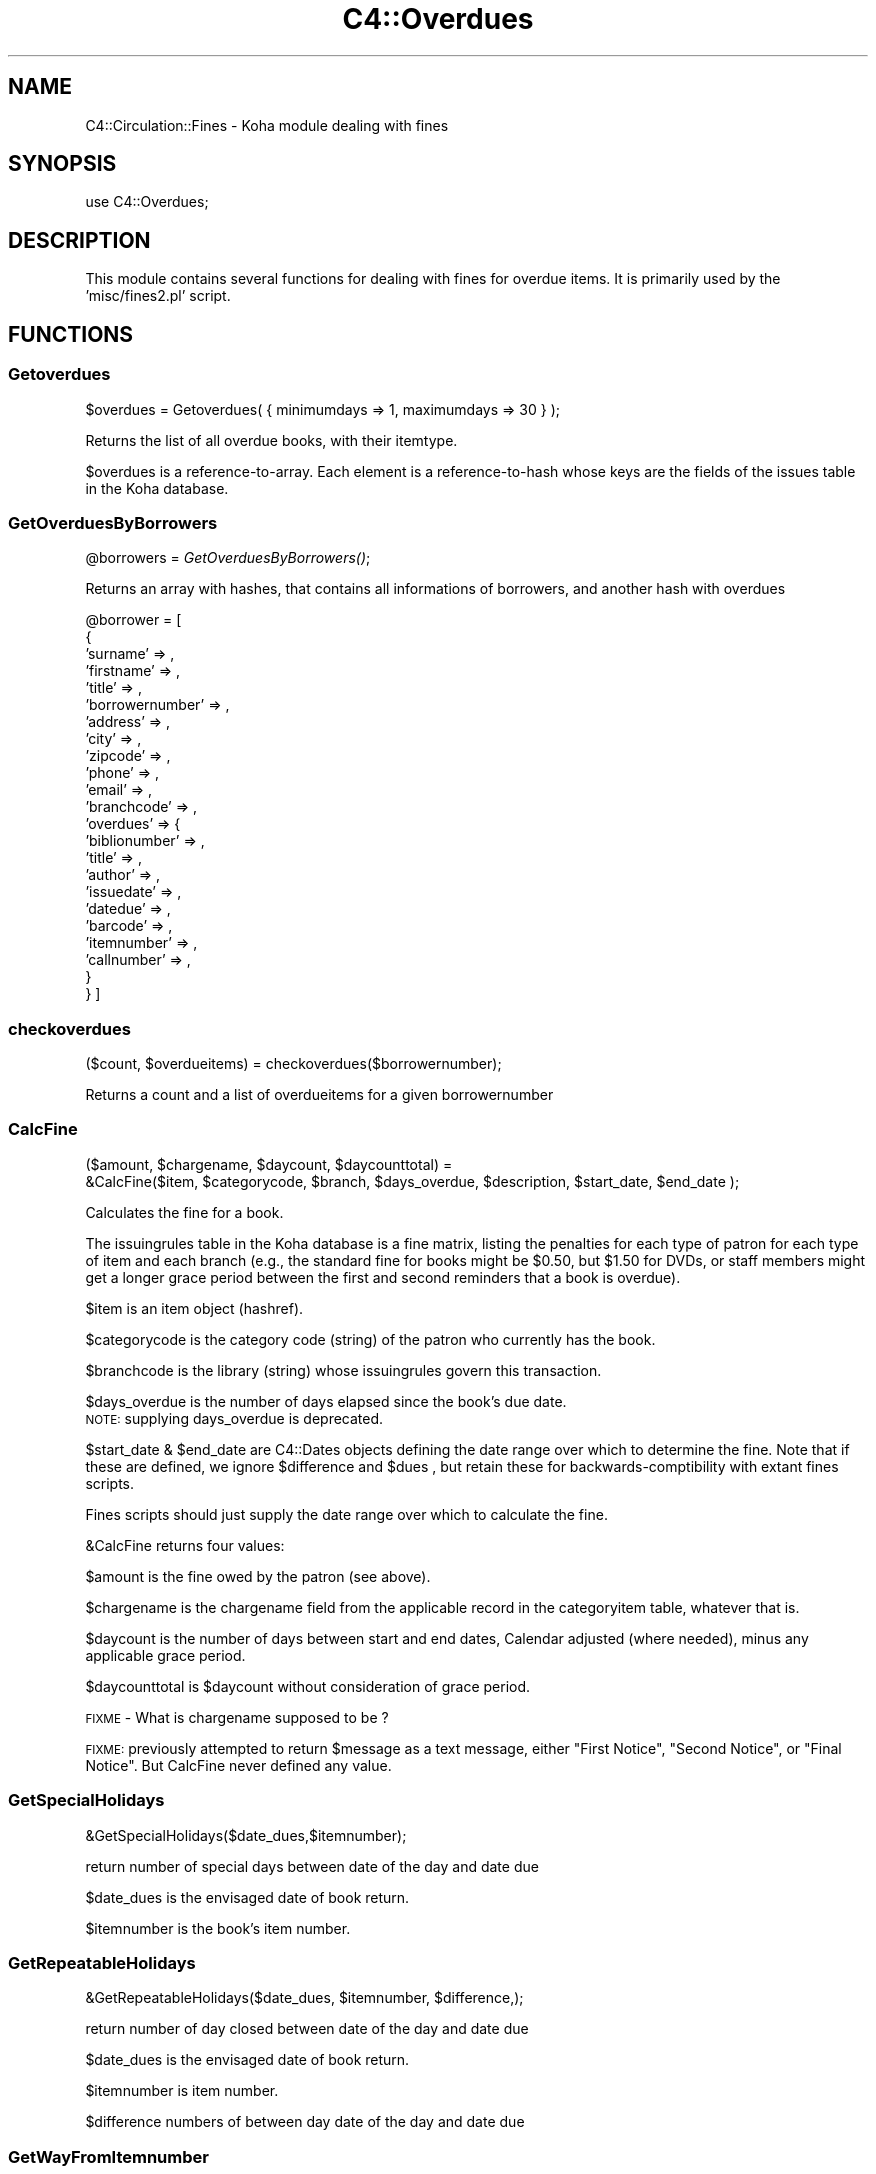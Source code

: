 .\" Automatically generated by Pod::Man 2.1801 (Pod::Simple 3.05)
.\"
.\" Standard preamble:
.\" ========================================================================
.de Sp \" Vertical space (when we can't use .PP)
.if t .sp .5v
.if n .sp
..
.de Vb \" Begin verbatim text
.ft CW
.nf
.ne \\$1
..
.de Ve \" End verbatim text
.ft R
.fi
..
.\" Set up some character translations and predefined strings.  \*(-- will
.\" give an unbreakable dash, \*(PI will give pi, \*(L" will give a left
.\" double quote, and \*(R" will give a right double quote.  \*(C+ will
.\" give a nicer C++.  Capital omega is used to do unbreakable dashes and
.\" therefore won't be available.  \*(C` and \*(C' expand to `' in nroff,
.\" nothing in troff, for use with C<>.
.tr \(*W-
.ds C+ C\v'-.1v'\h'-1p'\s-2+\h'-1p'+\s0\v'.1v'\h'-1p'
.ie n \{\
.    ds -- \(*W-
.    ds PI pi
.    if (\n(.H=4u)&(1m=24u) .ds -- \(*W\h'-12u'\(*W\h'-12u'-\" diablo 10 pitch
.    if (\n(.H=4u)&(1m=20u) .ds -- \(*W\h'-12u'\(*W\h'-8u'-\"  diablo 12 pitch
.    ds L" ""
.    ds R" ""
.    ds C` ""
.    ds C' ""
'br\}
.el\{\
.    ds -- \|\(em\|
.    ds PI \(*p
.    ds L" ``
.    ds R" ''
'br\}
.\"
.\" Escape single quotes in literal strings from groff's Unicode transform.
.ie \n(.g .ds Aq \(aq
.el       .ds Aq '
.\"
.\" If the F register is turned on, we'll generate index entries on stderr for
.\" titles (.TH), headers (.SH), subsections (.SS), items (.Ip), and index
.\" entries marked with X<> in POD.  Of course, you'll have to process the
.\" output yourself in some meaningful fashion.
.ie \nF \{\
.    de IX
.    tm Index:\\$1\t\\n%\t"\\$2"
..
.    nr % 0
.    rr F
.\}
.el \{\
.    de IX
..
.\}
.\"
.\" Accent mark definitions (@(#)ms.acc 1.5 88/02/08 SMI; from UCB 4.2).
.\" Fear.  Run.  Save yourself.  No user-serviceable parts.
.    \" fudge factors for nroff and troff
.if n \{\
.    ds #H 0
.    ds #V .8m
.    ds #F .3m
.    ds #[ \f1
.    ds #] \fP
.\}
.if t \{\
.    ds #H ((1u-(\\\\n(.fu%2u))*.13m)
.    ds #V .6m
.    ds #F 0
.    ds #[ \&
.    ds #] \&
.\}
.    \" simple accents for nroff and troff
.if n \{\
.    ds ' \&
.    ds ` \&
.    ds ^ \&
.    ds , \&
.    ds ~ ~
.    ds /
.\}
.if t \{\
.    ds ' \\k:\h'-(\\n(.wu*8/10-\*(#H)'\'\h"|\\n:u"
.    ds ` \\k:\h'-(\\n(.wu*8/10-\*(#H)'\`\h'|\\n:u'
.    ds ^ \\k:\h'-(\\n(.wu*10/11-\*(#H)'^\h'|\\n:u'
.    ds , \\k:\h'-(\\n(.wu*8/10)',\h'|\\n:u'
.    ds ~ \\k:\h'-(\\n(.wu-\*(#H-.1m)'~\h'|\\n:u'
.    ds / \\k:\h'-(\\n(.wu*8/10-\*(#H)'\z\(sl\h'|\\n:u'
.\}
.    \" troff and (daisy-wheel) nroff accents
.ds : \\k:\h'-(\\n(.wu*8/10-\*(#H+.1m+\*(#F)'\v'-\*(#V'\z.\h'.2m+\*(#F'.\h'|\\n:u'\v'\*(#V'
.ds 8 \h'\*(#H'\(*b\h'-\*(#H'
.ds o \\k:\h'-(\\n(.wu+\w'\(de'u-\*(#H)/2u'\v'-.3n'\*(#[\z\(de\v'.3n'\h'|\\n:u'\*(#]
.ds d- \h'\*(#H'\(pd\h'-\w'~'u'\v'-.25m'\f2\(hy\fP\v'.25m'\h'-\*(#H'
.ds D- D\\k:\h'-\w'D'u'\v'-.11m'\z\(hy\v'.11m'\h'|\\n:u'
.ds th \*(#[\v'.3m'\s+1I\s-1\v'-.3m'\h'-(\w'I'u*2/3)'\s-1o\s+1\*(#]
.ds Th \*(#[\s+2I\s-2\h'-\w'I'u*3/5'\v'-.3m'o\v'.3m'\*(#]
.ds ae a\h'-(\w'a'u*4/10)'e
.ds Ae A\h'-(\w'A'u*4/10)'E
.    \" corrections for vroff
.if v .ds ~ \\k:\h'-(\\n(.wu*9/10-\*(#H)'\s-2\u~\d\s+2\h'|\\n:u'
.if v .ds ^ \\k:\h'-(\\n(.wu*10/11-\*(#H)'\v'-.4m'^\v'.4m'\h'|\\n:u'
.    \" for low resolution devices (crt and lpr)
.if \n(.H>23 .if \n(.V>19 \
\{\
.    ds : e
.    ds 8 ss
.    ds o a
.    ds d- d\h'-1'\(ga
.    ds D- D\h'-1'\(hy
.    ds th \o'bp'
.    ds Th \o'LP'
.    ds ae ae
.    ds Ae AE
.\}
.rm #[ #] #H #V #F C
.\" ========================================================================
.\"
.IX Title "C4::Overdues 3"
.TH C4::Overdues 3 "2010-12-10" "perl v5.10.0" "User Contributed Perl Documentation"
.\" For nroff, turn off justification.  Always turn off hyphenation; it makes
.\" way too many mistakes in technical documents.
.if n .ad l
.nh
.SH "NAME"
C4::Circulation::Fines \- Koha module dealing with fines
.SH "SYNOPSIS"
.IX Header "SYNOPSIS"
.Vb 1
\&  use C4::Overdues;
.Ve
.SH "DESCRIPTION"
.IX Header "DESCRIPTION"
This module contains several functions for dealing with fines for
overdue items. It is primarily used by the 'misc/fines2.pl' script.
.SH "FUNCTIONS"
.IX Header "FUNCTIONS"
.SS "Getoverdues"
.IX Subsection "Getoverdues"
.Vb 1
\&  $overdues = Getoverdues( { minimumdays => 1, maximumdays => 30 } );
.Ve
.PP
Returns the list of all overdue books, with their itemtype.
.PP
\&\f(CW$overdues\fR is a reference-to-array. Each element is a
reference-to-hash whose keys are the fields of the issues table in the
Koha database.
.SS "GetOverduesByBorrowers"
.IX Subsection "GetOverduesByBorrowers"
\&\f(CW@borrowers\fR = \fIGetOverduesByBorrowers()\fR;
.PP
Returns an array with hashes, that contains all informations of borrowers, and another hash with overdues
.PP
\&\f(CW@borrower\fR = [
    {
        'surname'        => ,
        'firstname'      => ,
        'title'          => ,
        'borrowernumber' => ,
        'address'        => ,
        'city'           => ,
        'zipcode'        => ,
        'phone'          => ,
        'email'          => ,
        'branchcode'     => ,
        'overdues'       => {
            'biblionumber' => ,
            'title'        => ,
            'author'       => ,
            'issuedate'    => ,
            'datedue'      => ,
            'barcode'      => ,
            'itemnumber'   => ,
            'callnumber'   => ,
        }
    }
]
.SS "checkoverdues"
.IX Subsection "checkoverdues"
($count, \f(CW$overdueitems\fR) = checkoverdues($borrowernumber);
.PP
Returns a count and a list of overdueitems for a given borrowernumber
.SS "CalcFine"
.IX Subsection "CalcFine"
.Vb 2
\&  ($amount, $chargename, $daycount, $daycounttotal) =
\&    &CalcFine($item, $categorycode, $branch, $days_overdue, $description, $start_date, $end_date );
.Ve
.PP
Calculates the fine for a book.
.PP
The issuingrules table in the Koha database is a fine matrix, listing
the penalties for each type of patron for each type of item and each branch (e.g., the
standard fine for books might be \f(CW$0\fR.50, but \f(CW$1\fR.50 for DVDs, or staff
members might get a longer grace period between the first and second
reminders that a book is overdue).
.PP
\&\f(CW$item\fR is an item object (hashref).
.PP
\&\f(CW$categorycode\fR is the category code (string) of the patron who currently has
the book.
.PP
\&\f(CW$branchcode\fR is the library (string) whose issuingrules govern this transaction.
.PP
\&\f(CW$days_overdue\fR is the number of days elapsed since the book's due date.
  \s-1NOTE:\s0 supplying days_overdue is deprecated.
.PP
\&\f(CW$start_date\fR & \f(CW$end_date\fR are C4::Dates objects 
defining the date range over which to determine the fine.
Note that if these are defined, we ignore \f(CW$difference\fR and \f(CW$dues\fR , 
but retain these for backwards-comptibility with extant fines scripts.
.PP
Fines scripts should just supply the date range over which to calculate the fine.
.PP
\&\f(CW&CalcFine\fR returns four values:
.PP
\&\f(CW$amount\fR is the fine owed by the patron (see above).
.PP
\&\f(CW$chargename\fR is the chargename field from the applicable record in
the categoryitem table, whatever that is.
.PP
\&\f(CW$daycount\fR is the number of days between start and end dates, Calendar adjusted (where needed), 
minus any applicable grace period.
.PP
\&\f(CW$daycounttotal\fR is \f(CW$daycount\fR without consideration of grace period.
.PP
\&\s-1FIXME\s0 \- What is chargename supposed to be ?
.PP
\&\s-1FIXME:\s0 previously attempted to return \f(CW$message\fR as a text message, either \*(L"First Notice\*(R", \*(L"Second Notice\*(R",
or \*(L"Final Notice\*(R".  But CalcFine never defined any value.
.SS "GetSpecialHolidays"
.IX Subsection "GetSpecialHolidays"
&GetSpecialHolidays($date_dues,$itemnumber);
.PP
return number of special days  between date of the day and date due
.PP
\&\f(CW$date_dues\fR is the envisaged date of book return.
.PP
\&\f(CW$itemnumber\fR is the book's item number.
.SS "GetRepeatableHolidays"
.IX Subsection "GetRepeatableHolidays"
&GetRepeatableHolidays($date_dues, \f(CW$itemnumber\fR, \f(CW$difference\fR,);
.PP
return number of day closed between date of the day and date due
.PP
\&\f(CW$date_dues\fR is the envisaged date of book return.
.PP
\&\f(CW$itemnumber\fR is item number.
.PP
\&\f(CW$difference\fR numbers of between day date of the day and date due
.SS "GetWayFromItemnumber"
.IX Subsection "GetWayFromItemnumber"
&Getwdayfromitemnumber($itemnumber);
.PP
return the different week day from repeatable_holidays table
.PP
\&\f(CW$itemnumber\fR is  item number.
.SS "GetIssuesIteminfo"
.IX Subsection "GetIssuesIteminfo"
&GetIssuesIteminfo($itemnumber);
.PP
return all data from issues about item
.PP
\&\f(CW$itemnumber\fR is  item number.
.SS "UpdateFine"
.IX Subsection "UpdateFine"
.Vb 1
\&  &UpdateFine($itemnumber, $borrowernumber, $amount, $type, $description);
.Ve
.PP
(Note: the following is mostly conjecture and guesswork.)
.PP
Updates the fine owed on an overdue book.
.PP
\&\f(CW$itemnumber\fR is the book's item number.
.PP
\&\f(CW$borrowernumber\fR is the borrower number of the patron who currently
has the book on loan.
.PP
\&\f(CW$amount\fR is the current amount owed by the patron.
.PP
\&\f(CW$type\fR will be used in the description of the fine.
.PP
\&\f(CW$description\fR is a string that must be present in the description of
the fine. I think this is expected to be a date in \s-1DD/MM/YYYY\s0 format.
.PP
\&\f(CW&UpdateFine\fR looks up the amount currently owed on the given item
and sets it to \f(CW$amount\fR, creating, if necessary, a new entry in the
accountlines table of the Koha database.
.SS "BorType"
.IX Subsection "BorType"
.Vb 1
\&  $borrower = &BorType($borrowernumber);
.Ve
.PP
Looks up a patron by borrower number.
.PP
\&\f(CW$borrower\fR is a reference-to-hash whose keys are all of the fields
from the borrowers and categories tables of the Koha database. Thus,
\&\f(CW$borrower\fR contains all information about both the borrower and
category he or she belongs to.
.SS "ReplacementCost"
.IX Subsection "ReplacementCost"
.Vb 1
\&  $cost = &ReplacementCost($itemnumber);
.Ve
.PP
Returns the replacement cost of the item with the given item number.
.SS "GetFine"
.IX Subsection "GetFine"
\&\f(CW$data\fR\->{'sum(amountoutstanding)'} = &GetFine($itemnum,$borrowernumber);
.PP
return the total of fine
.PP
\&\f(CW$itemnum\fR is item number
.PP
\&\f(CW$borrowernumber\fR is the borrowernumber
.SS "GetIssuingRules"
.IX Subsection "GetIssuingRules"
\&\s-1FIXME\s0 \- This sub should be deprecated and removed.
It ignores branch and defaults.
.PP
\&\f(CW$data\fR = &GetIssuingRules($itemtype,$categorycode);
.PP
Looks up for all issuingrules an item info
.PP
\&\f(CW$itemnumber\fR is a reference-to-hash whose keys are all of the fields
from the borrowers and categories tables of the Koha database. Thus,
.PP
\&\f(CW$categorycode\fR contains  information about borrowers category
.PP
\&\f(CW$data\fR contains all information about both the borrower and
category he or she belongs to.
.SS "GetNextIdNotify"
.IX Subsection "GetNextIdNotify"
($result) = &GetNextIdNotify($reference);
.PP
Returns the new file number
.PP
\&\f(CW$result\fR contains the next file number
.PP
\&\f(CW$reference\fR contains the beggining of file number
.SS "NumberNotifyId"
.IX Subsection "NumberNotifyId"
(@notify) = &NumberNotifyId($borrowernumber);
.PP
Returns amount for all file per borrowers
\&\f(CW@notify\fR array contains all file per borrowers
.PP
\&\f(CW$notify_id\fR contains the file number for the borrower number nad item number
.SS "AmountNotify"
.IX Subsection "AmountNotify"
($totalnotify) = &AmountNotify($notifyid);
.PP
Returns amount for all file per borrowers
\&\f(CW$notifyid\fR is the file number
.PP
\&\f(CW$totalnotify\fR contains amount of a file
.PP
\&\f(CW$notify_id\fR contains the file number for the borrower number and item number
.SS "GetNotifyId"
.IX Subsection "GetNotifyId"
($notify_id) = &GetNotifyId($borrowernumber,$itemnumber);
.PP
Returns the file number per borrower and itemnumber
.PP
\&\f(CW$borrowernumber\fR is a reference-to-hash whose keys are all of the fields
from the items tables of the Koha database. Thus,
.PP
\&\f(CW$itemnumber\fR contains the borrower categorycode
.PP
\&\f(CW$notify_id\fR contains the file number for the borrower number nad item number
.SS "CreateItemAccountLine"
.IX Subsection "CreateItemAccountLine"
() = &CreateItemAccountLine($borrowernumber,$itemnumber,$date,$amount,$description,$accounttype,$amountoutstanding,$timestamp,$notify_id,$level);
.PP
update the account lines with file number or with file level
.PP
\&\f(CW$items\fR is a reference-to-hash whose keys are all of the fields
from the items tables of the Koha database. Thus,
.PP
\&\f(CW$itemnumber\fR contains the item number
.PP
\&\f(CW$borrowernumber\fR contains the borrower number
.PP
\&\f(CW$date\fR contains the date of the day
.PP
\&\f(CW$amount\fR contains item price
.PP
\&\f(CW$description\fR contains the descritpion of accounttype
.PP
\&\f(CW$accounttype\fR contains the account type
.PP
\&\f(CW$amountoutstanding\fR contains the \f(CW$amountoutstanding\fR
.PP
\&\f(CW$timestamp\fR contains the timestamp with time and the date of the day
.PP
\&\f(CW$notify_id\fR contains the file number
.PP
\&\f(CW$level\fR contains the file level
.SS "UpdateAccountLines"
.IX Subsection "UpdateAccountLines"
() = &UpdateAccountLines($notify_id,$notify_level,$borrowernumber,$itemnumber);
.PP
update the account lines with file number or with file level
.PP
\&\f(CW$items\fR is a reference-to-hash whose keys are all of the fields
from the items tables of the Koha database. Thus,
.PP
\&\f(CW$itemnumber\fR contains the item number
.PP
\&\f(CW$notify_id\fR contains the file number
.PP
\&\f(CW$notify_level\fR contains the file level
.PP
\&\f(CW$borrowernumber\fR contains the borrowernumber
.SS "GetItems"
.IX Subsection "GetItems"
($items) = &GetItems($itemnumber);
.PP
Returns the list of all delays from overduerules.
.PP
\&\f(CW$items\fR is a reference-to-hash whose keys are all of the fields
from the items tables of the Koha database. Thus,
.PP
\&\f(CW$itemnumber\fR contains the borrower categorycode
.SS "GetOverdueDelays"
.IX Subsection "GetOverdueDelays"
(@delays) = &GetOverdueDelays($categorycode);
.PP
Returns the list of all delays from overduerules.
.PP
\&\f(CW@delays\fR it's an array contains the three delays from overduerules table
.PP
\&\f(CW$categorycode\fR contains the borrower categorycode
.SS "GetBranchcodesWithOverdueRules"
.IX Subsection "GetBranchcodesWithOverdueRules"
.RS 4
my \f(CW@branchcodes\fR = \fIC4::Overdues::GetBranchcodesWithOverdueRules()\fR
.Sp
returns a list of branch codes for branches with overdue rules defined.
.RE
.SS "CheckAccountLineLevelInfo"
.IX Subsection "CheckAccountLineLevelInfo"
($exist) = &CheckAccountLineLevelInfo($borrowernumber,$itemnumber,$accounttype,notify_level);
.PP
Check and Returns the list of all overdue books.
.PP
\&\f(CW$exist\fR contains number of line in accounlines
with the same .biblionumber,itemnumber,accounttype,and notify_level
.PP
\&\f(CW$borrowernumber\fR contains the borrower number
.PP
\&\f(CW$itemnumber\fR contains item number
.PP
\&\f(CW$accounttype\fR contains account type
.PP
\&\f(CW$notify_level\fR contains the accountline level
.SS "GetOverduerules"
.IX Subsection "GetOverduerules"
($overduerules) = &GetOverduerules($categorycode);
.PP
Returns the value of borrowers (debarred or not) with notify level
.PP
\&\f(CW$overduerules\fR return value of debbraed field in overduerules table
.PP
\&\f(CW$category\fR contains the borrower categorycode
.PP
\&\f(CW$notify_level\fR contains the notify level
.SS "CheckBorrowerDebarred"
.IX Subsection "CheckBorrowerDebarred"
($debarredstatus) = &CheckBorrowerDebarred($borrowernumber);
.PP
Check if the borrowers is already debarred
.PP
\&\f(CW$debarredstatus\fR return 0 for not debarred and return 1 for debarred
.PP
\&\f(CW$borrowernumber\fR contains the borrower number
.SS "UpdateBorrowerDebarred"
.IX Subsection "UpdateBorrowerDebarred"
($borrowerstatut) = &UpdateBorrowerDebarred($borrowernumber);
.PP
update status of borrowers in borrowers table (field debarred)
.PP
\&\f(CW$borrowernumber\fR borrower number
.SS "CheckExistantNotifyid"
.IX Subsection "CheckExistantNotifyid"
.Vb 1
\&  ($exist) = &CheckExistantNotifyid($borrowernumber,$itemnumber,$accounttype,$notify_id);
.Ve
.PP
Check and Returns the notify id if exist else return 0.
.PP
\&\f(CW$exist\fR contains a notify_id
.PP
\&\f(CW$borrowernumber\fR contains the borrower number
.PP
\&\f(CW$date_due\fR contains the date of item return
.SS "CheckAccountLineItemInfo"
.IX Subsection "CheckAccountLineItemInfo"
.Vb 1
\&  ($exist) = &CheckAccountLineItemInfo($borrowernumber,$itemnumber,$accounttype,$notify_id);
.Ve
.PP
Check and Returns the list of all overdue items from the same file number(notify_id).
.PP
\&\f(CW$exist\fR contains number of line in accounlines
with the same .biblionumber,itemnumber,accounttype,notify_id
.PP
\&\f(CW$borrowernumber\fR contains the borrower number
.PP
\&\f(CW$itemnumber\fR contains item number
.PP
\&\f(CW$accounttype\fR contains account type
.PP
\&\f(CW$notify_id\fR contains the file number
.SS "CheckItemNotify"
.IX Subsection "CheckItemNotify"
Sql request to check if the document has alreday been notified
this function is not exported, only used with GetOverduesForBranch
.SS "GetOverduesForBranch"
.IX Subsection "GetOverduesForBranch"
Sql request for display all information for branchoverdues.pl
2 possibilities : with or without location .
display is filtered by branch
.PP
\&\s-1FIXME:\s0 This function should be renamed.
.SS "AddNotifyLine"
.IX Subsection "AddNotifyLine"
&AddNotifyLine($borrowernumber, \f(CW$itemnumber\fR, \f(CW$overduelevel\fR, \f(CW$method\fR, \f(CW$notifyId\fR)
.PP
Creat a line into notify, if the method is phone, the notification_send_date is implemented to
.SS "RemoveNotifyLine"
.IX Subsection "RemoveNotifyLine"
&RemoveNotifyLine( \f(CW$borrowernumber\fR, \f(CW$itemnumber\fR, \f(CW$notify_date\fR );
.PP
Cancel a notification
.SH "AUTHOR"
.IX Header "AUTHOR"
Koha Developement team <info@koha.org>
